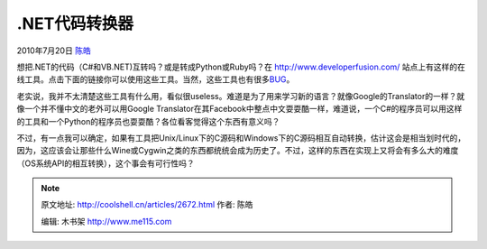 .. _articles2672:

.NET代码转换器
==============

2010年7月20日 `陈皓 <http://coolshell.cn/articles/author/haoel>`__

想把.NET的代码（C#和VB.NET)互转吗？或是转成Python或Ruby吗？在
`http://www.developerfusion.com/ <http://www.developerfusion.com/>`__
站点上有这样的在线工具。点击下面的链接你可以使用这些工具。当然，这些工具也有很多\ `BUG <http://feedback.developerfusion.com/pages/code_converter>`__\ 。

老实说，我并不太清楚这些工具有什么用，看似很useless。难道是为了用来学习新的语言？就像Google的Translator的一样？就像一个并不懂中文的老外可以用Google
Translator在其Facebook中整点中文耍耍酷一样，难道说，一个C#的程序员可以用这样的工具和一个Python的程序员也耍耍酷？各位看客觉得这个东西有意义吗？

不过，有一点我可以确定，如果有工具把Unix/Linux下的C源码和Windows下的C源码相互自动转换，估计这会是相当划时代的，因为，这应该会让那些什么Wine或Cygwin之类的东西都统统会成为历史了。不过，这样的东西在实现上又将会有多么大的难度（OS系统API的相互转换），这个事会有可行性吗？

.. |image6| image:: /coolshell/static/20140922094226142000.jpg

.. note::
    原文地址: http://coolshell.cn/articles/2672.html 
    作者: 陈皓 

    编辑: 木书架 http://www.me115.com